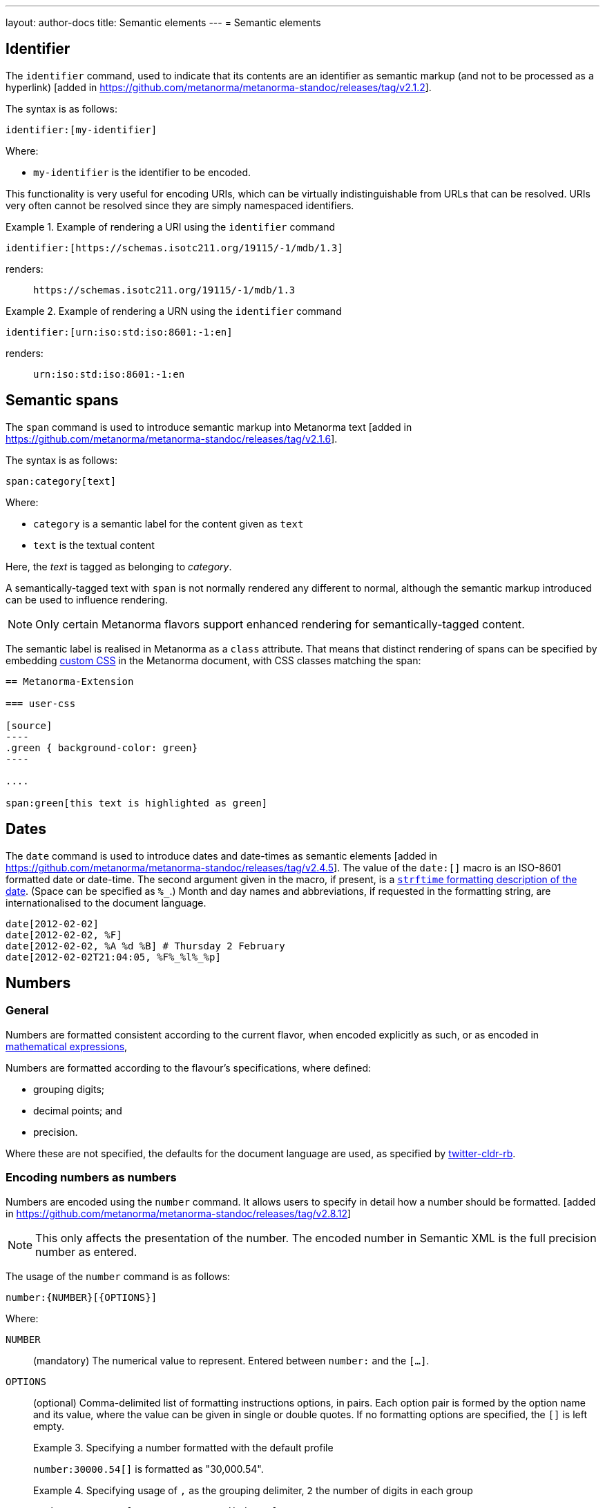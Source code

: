 ---
layout: author-docs
title: Semantic elements
---
= Semantic elements

== Identifier

The `identifier` command, used to indicate that its contents are an identifier
as semantic markup (and not to be processed as a
hyperlink) [added in https://github.com/metanorma/metanorma-standoc/releases/tag/v2.1.2].

The syntax is as follows:

[source,asciidoc]
----
identifier:[my-identifier]
----

Where:

* `my-identifier` is the identifier to be encoded.


This functionality is very useful for encoding URIs, which can be virtually
indistinguishable from URLs that can be resolved. URIs very often cannot
be resolved since they are simply namespaced identifiers.

[example]
.Example of rendering a URI using the `identifier` command
====
[source,asciidoc]
--
identifier:[https://schemas.isotc211.org/19115/-1/mdb/1.3]
--

renders:

____
`https&#x200c;://schemas.isotc211.org/19115/-1/mdb/1.3`
____
====

[example]
.Example of rendering a URN using the `identifier` command
====
[source,asciidoc]
----
identifier:[urn:iso:std:iso:8601:-1:en]
----

renders:

____
`urn:iso:std:iso:8601:-1:en`
____
====


== Semantic spans

The `span` command is used to introduce semantic markup into
Metanorma text [added in https://github.com/metanorma/metanorma-standoc/releases/tag/v2.1.6].

The syntax is as follows:

[source,asciidoc]
----
span:category[text]
----

Where:

* `category` is a semantic label for the content given as `text`
* `text` is the textual content

Here, the _text_ is tagged as belonging to _category_.

A semantically-tagged text with `span` is not normally rendered any different to
normal, although the semantic markup introduced can be used to influence
rendering.

NOTE: Only certain Metanorma flavors support enhanced rendering for
semantically-tagged content.

The semantic label is realised in Metanorma as a `class` attribute. That means
that distinct rendering of spans can be specified by embedding
link:/author/topics/document-format/sections#user-css[custom CSS]
in the Metanorma document, with CSS classes matching the span:

[source,asciidoc]
-----
== Metanorma-Extension

=== user-css

[source]
----
.green { background-color: green}
----

....

span:green[this text is highlighted as green]
-----

== Dates

The `date` command is used to introduce dates and date-times as semantic
elements  [added in https://github.com/metanorma/metanorma-standoc/releases/tag/v2.4.5].
The value of the `date:[]` macro is an ISO-8601 formatted date or date-time.
The second argument given in the macro, if present, is a
https://ruby-doc.org/stdlib-3.0.0/libdoc/date/rdoc/DateTime.html#method-i-strftime[`strftime` formatting description
of the date]. (Space can be specified as `%_`.)
Month and day names and abbreviations, if requested in the formatting string, are internationalised
to the document language.

[source,adoc]
----
date[2012-02-02]
date[2012-02-02, %F]
date[2012-02-02, %A %d %B] # Thursday 2 February
date[2012-02-02T21:04:05, %F%_%l%_%p]
----

[[numbers]]
== Numbers

=== General

Numbers are formatted consistent according to the current flavor, when encoded
explicitly as such, or as encoded in
link:/author/topics/blocks/math/[mathematical expressions],

Numbers are formatted according to the flavour's specifications, where defined:

* grouping digits;
* decimal points; and
* precision.

Where these are not specified, the defaults for the document language are used,
as specified by https://github.com/twitter/twitter-cldr-rb[twitter-cldr-rb].


=== Encoding numbers as numbers

Numbers are encoded using the `number` command. It allows users to specify
in detail how a number should be
formatted. [added in https://github.com/metanorma/metanorma-standoc/releases/tag/v2.8.12]

NOTE: This only affects the presentation of the number. The encoded number
in Semantic XML is the full precision number as entered.

The usage of the `number` command is as follows:

[source,adoc]
----
number:{NUMBER}[{OPTIONS}]
----

Where:

`NUMBER`:: (mandatory) The numerical value to represent. Entered between
`number:` and the `[...]`.

`OPTIONS`::
+
--
(optional) Comma-delimited list of formatting instructions options, in pairs.
Each option pair is formed by the option name and its value, where the value can
be given in single or double quotes. If no formatting options are specified,
the `[]` is left empty.

.Specifying a number formatted with the default profile
====
`number:30000.54[]` is formatted as "30,000.54".
====

.Specifying usage of `,` as the grouping delimiter, `2` the number of digits in each group
[example]
====
`number:28228.288[group=',',group_digits=2]`
====

.Specifying a number formatted with combined options of `decimal` and `group`
====
`number:30000.54[decimal=',',group=' ']` is formatted as "30 000,54"
====
--


The following options are recognised (as provided by
https://www.plurimath.org/[Plurimath]):

`locale`::: Language code whose conventions need to be followed for the number.
The value is a two-letter
https://www.loc.gov/standards/iso639-2/php/code_list.php[ISO 639-2 code].
The locale is assumed to be specified in the
https://cldr.unicode.org[Unicode CLDR].
+
.ISO 639-2 codes for English and French
[example]
====
`en`, `fr`.
====

`decimal`::: Symbol to use for the decimal point. Accepts a character.
+
.Using the ',' "comma" symbol as the decimal point
[example]
====
`number:32232.232[decimal=',']` is formatted as _32232,232_.
====
+
.Using the '.' "full stop" symbol as the decimal point
[example]
====
`number:32232.232[decimal='.']` is formatted as _32232.232_.
====

`precision`::: Number of fractional digits to render. Accepts an integer value.
+
.Specifying a precision of 6 digits
[example]
====
`number:32232.232[precision=6]` is formatted as _32232.232000_.
====

`digit_count`::: Total number of digits to render. Accepts an integer value.
+
.Specifying a total of 6 digits in rendering the number
[example]
====
`number:32232.232[digit_count=6]` is formatted as _32232.2_.
====

`group`::: Delimiter to use between groups of digits. Accepts a character. (default is not to group digits.)
+
.Using the Unicode THIN SPACE as the grouping delimiter
[example]
====
The grouping delimiter is Unicode THIN SPACE, `U+2009`.

`number:32232.232[group=' ']` is formatted as _32 232.232_.
====

`group_digits`::: Number of digits in each group of digits. Accepts an integer value. (default is 3 in most locales.)
+
.Using the Unicode THIN SPACE as the grouping delimiter, and grouping every 2 digits
[example]
====
`number:32232.232[group=' ',group_digits=2]` is formatted as _3 22 32.232_.
====

`fraction_group`::: Delimiter to use between groups of fractional digits. Accepts a character.
+
.Using the Unicode THIN SPACE as the fraction grouping delimiter
[example]
====
`number:32232.232131[fraction_group=' ']` is formatted as _32232.232 131_.
====

`fraction_group_digits`::: Number of digits in each group of fractional digits. Accepts an integer value.
+
.Using the Unicode THIN SPACE as the fraction grouping delimiter, and grouping every 2 fraction digits
[example]
====
`number:32232.232131[fraction_group=' ',fraction_group_digits=2]` is formatted
as _32232.23 21 31_.
====

`notation`:::
Type of notation to use for rendering.
Possible values are:

`basic`:::: Basic notation.

`e`:::: Exponent notation.

`scientific`:::: Scientific notation.

`engineering`:::: Engineering notation.
+
.Using the engineering notation
[example]
====
`number:32232.232[notation=engineering]` is formatted as _32.232232 × 10^4^_.
====

`exponent_sign`::: Whether to use a plus sign to indicate positive exponents, in
exponent-based notation
(used in the modes: `e`, `scientific`, `engineering`).
Legal values are:

`plus`:::: The `+` symbol is used.
+
.Using the plus sign to indicate positive exponents
[example]
====
`number:32232.232[notation=engineering,exponent_sign=plus]` is formatted as
_32.232232 × 10^+4^_.
====


`times`::: Symbol to use for multiplication where required by the notation
(used in the modes: `scientific` and `engineering`).
+
.Using the '·' "middle dot" symbol as the multiplication symbol
[example]
====
`number:32232.232[notation=engineering,times=·]` is formatted as
_32.232232 · 10^4^_.
====

`e`::: Symbol to use for exponents in E notation (default value `E`).
(used in the mode: `e` only).
+
.Using the lowercase 'e' symbol as the exponent symbol
[example]
====
`number:32232.232[notation=e,e=e]` is formatted as _3.2232232e5_.
====



=== Profiles

==== General

Profiles of mathematical notation preferences can be defined through document
attributes to reduce repetition of setting the same options.

==== Default profile

===== Setting the default profile

The document attribute `:number-presentation:` sets the default options to be
applied for any `number:[]` in the document.


[source,adoc]
----
:number-presentation: {OPTIONS} <1>
----
<1> The options are the same as those for the `number:[]` command.


.Setting the default profile with number options
[example]
====
[source,adoc]
----
:number-presentation: notation=e,exponent_sign=plus,precision=4
----
====


===== Using the default profile

When using the `number:[]` command, the default profile is applied unless
overridden by the options specified in the command.

In the following document, all numbers are formatted according to the default
profile set in `:number-presentation:`.
[source,adoc]
----
:number-presentation: notation=e,exponent_sign=plus,precision=4

number:341[] <1>
number:342[precision=5] <2>
number:343[notation=scientific] <3>
number:345[exponent_sign=nil] <4>
number:346[precision=6] <5>
----
<1> The initial _341_ is set to the options of `:number-presentation:`,
`notation=e,exponent_sign=plus,precision=4`.
<2> _342_ overrides the `precision` value to be `5`.
<3> _343_ overrides the `notation` value to be `scientific`.
<4> _345_ removes the `exponent_sign` value and reverts it to the default.
<5> _346_ overrides the `precision` value to be `6`.


==== Named profile

===== Setting named profiles

A named profile specified as `:number-presentation-profile-NAME:` overrides
the default when invoked in `number:[]` with the argument `profile=NAME`.

Multiple number named profiles can be created and reused.

[source,adoc]
----
:number-presentation-profile-NAME: {OPTIONS} <1>
----
<1> The `NAME` specifies the profile name. The options are the same as those for
the `number:[]` command.


.Setting a profile called `foo` and its number options
[example]
====
[source,adoc]
----
:number-presentation-profile-foo: notation=e,exponent_sign=plus,precision=4
----
====


===== Using named profiles

In the following document, all numbers are formatted according to the default
profile set in `:number-presentation:`, except for _342_ and _343_, which use
the named profile `foo`.

.Demonstrate named profiles and overrides
[example]
====
[source,adoc]
----
:number-presentation: notation=e,exponent_sign=plus,precision=4
:number-presentation-profile-foo: notation=scientific,exponent_sign=nil,decimal=","
:number-presentation-profile-bar: notation=engineering,precision=4,times=','
:number-presentation-profile-baz: notation=engineering,precision=4,times=',',exponent_sign=nil

number:341[] <1>
number:342[profile=foo] <2>
number:343[profile=foo,precision=5] <3>
number:344[profile=bar] <4>
number:345[profile=baz] <5>
number:346[profile=baz,precision=6] <6>
----
<1> The initial _341_ is set to the options of `:number-presentation:`,
`notation=e,exponent_sign=plus,precision=4`.
<2> _342_ uses `profile=foo`, so it uses `:number-presentation-profile-foo:`.
<3> _343_ also uses `profile=foo`, but overrides its `precision` value to be `5`.
<4> _344_ uses `profile=bar`, so it uses `:number-presentation-profile-bar:`.
<5> _345_ uses `profile=baz`, so it uses `:number-presentation-profile-baz:`.
<6> _346_ also uses `profile=baz`, but overrides its `precision` value to be `6`.
====

==== Cancelling out options

To cancel out an option set in a profile, set the value to `nil`.

The value `nil` cancels out the option, reverting it to the default.

.Setting an option to `nil` in a named profile
[example]
====
[source,adoc]
----
:number-presentation-profile-baz: notation=engineering,precision=4,times=',',exponent_sign=nil

number:345[profile=baz,precision=nil] <1>
----
<1> _345_ uses `profile=baz`, so it uses `:number-presentation-profile-baz:`, but
cancels out the `precision` value. The result is
`notation=engineering,times=',',exponent_sign=nil`.
====


==== Precedence rules

The following precedence rules apply:

* Any options specified in the `number:[]` macro override any profiles.
* Any options specified in a named profile override the default profile.
* Any value `nil` set on an option cancels out that option.


In the following document, all other numbers override  `:number-presentation:`
in some way.

.Demonstrate number option precedence with a default profile and named profiles
[example]
====
[source,adoc]
----
:number-presentation: notation=e,exponent_sign=plus,precision=4
:number-presentation-profile-foo: notation=scientific,exponent_sign=nil,decimal=","
:number-presentation-profile-bar: notation=engineering,precision=4,times=','

number:341[] <1>
number:342[profile=foo] <2>
number:343[profile=bar] <3>
number:344[profile=bar,precision=5] <4>
number:345[profile=bar,,digit_count=10,precision=nil] <5>
number:346[precision=6,digit_count=10,exponent_sign=nil] <6>
----

<1> The initial _341_ is set to the options of `:number-presentation:`,
`notation=e,exponent_sign=plus,precision=4`.

<2> _342_ uses `profile=3`, so it uses `:number-presentation-profile-3:`. That
replaces `notation=e` with `notation=scientific`; it removes
`exponent_sign=plus` (by setting `exponent_sign=nil`); it adds `decimal=","`;
and it retains `precision=4`.

<3> _343_ uses `profile=x`, so it uses `:number-presentation-profile-x`, which
similarly overrides `:number-presentation:`, resulting in
`notation=engineering,precision=4,times=',',exponent_sign=plus`.

<4> _344_ also uses `:number-presentation-profile-x`, but overrides its
`precision` value to be `5`.

<5> _345_ uses `:number-presentation-profile-x`, removes the `precision` value,
and adds `digit_count=10`, resulting in
`notation=engineering,times=',',exponent_sign=plus,digit_count=10`.

<6> _346_ overrides `:number-presentation:`, without appealing to a named
profile: it overrides `precision` as `precision=6`, it sets `digit_count=10`,
and it removes `exponent_sign`, resulting in
`notation=e,precision=6,digit_count=10`.
====



=== Encoding numbers as formulas

Numbers can be formatted within `stem` blocks. By default, numbers in `stem` blocks
are not formatted at all: number formatting is reserved for the  `number` macro.
So if a formula contains the string _1221_, that will usually not be formatted
into _1,221_, but left alone.

In order to make a block formula format its numbers, use the argument
`number-format` on `[stem]`: it has the same format as the foregoing number formatting
expressions:

[source,adoc]
----
[stem]
++++
1 + x
++++

[stem,number-format="precision=2"]
++++  
1 + x
++++
----

renders as:

____

1 + x

1.00 + x
____

Default numeric processing is applied to a formula by specifying `number-format=default`:

[source,adoc]
----
[stem,number-format="default"]
++++  
1221 + x
++++
----

in an English-language document applies default English locale formatting on the formula's number,
to render as:

____

1,221 + x
____

Number formatting profiles can also be used on formulas:

[source,adoc]
----
:number-presentation-profile-foo: notation=scientific,exponent_sign=nil,decimal=","

[stem,number-format="profile=foo"]
++++  
1221 + x
++++
----

It is possible to specify that by default, all formulas have their numbers formatted,
through the `number-presentation-formula` document attribute. The document attribute
can take the value `number-presentation`, in which case it has the same value as
the `:number-presentation:` document attribute; or `default`, in which case default
number formatting is applied (`notation='basic'`).

If `number-presentation-formula` is set, a formula can ignore number formatting
by setting `number-format: nil`.

[source,adoc]
----
:number-presentation-formula: notation=scientific"

[stem]
++++  
1221 + x
++++

[stem,number-format=nil]
++++  
1221 + x
++++
----

renders as:

____
1.221e3 + x

1221 + x
____

The `number` command however provides granular configuration options, and
is the recommended method for encoding numbers for consistency reasons.

.Encoding plain numbers inside a math block
[example]
====
[source,adoc]
----
There are stem:[30000.54] people in attendance.
----
====

NOTE: Inline stem macros (`stem:[]`) do not support attributes, so specifying
number formatting on inline stem macros is no currently supported, other than
through the universal application of `:number-presentation-formula:`.


NOTE: The number in the `\stem:[]` or `\number:[]` expression must be specified according to the
en-US locale; `30000.54` is recognised as a decimal number, `30 000,54` is not.
However, if the document is in French, `stem:[30000.54]` will in fact be
rendered consistent with French practice, as _30 000,54_.
